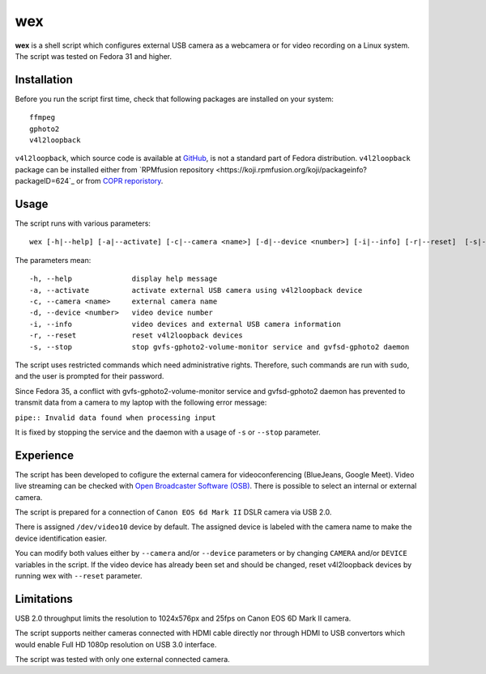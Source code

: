 #####
 wex
#####

**wex** is a shell script which configures external USB camera as a webcamera
or for video recording on a Linux system. The script was tested on Fedora 31 and higher.

==============
 Installation
==============

Before you run the script first time, check that following packages are installed on your system::

        ffmpeg
        gphoto2
        v4l2loopback

``v4l2loopback``, which source code is available at `GitHub <https://github.com/umlaeute/v4l2loopback>`_, is not a standard part of Fedora distribution.
``v4l2loopback`` package can be installed either from `RPMfusion repository <https://koji.rpmfusion.org/koji/packageinfo?packageID=624`_ or from `COPR reporistory <https://copr.fedorainfracloud.org/coprs/fulltext/?fulltext=v4l2loopback>`_.

=======
 Usage
=======

The script runs with various parameters::

        wex [-h|--help] [-a|--activate] [-c|--camera <name>] [-d|--device <number>] [-i|--info] [-r|--reset]  [-s|--stop]

The parameters mean::

        -h, --help              display help message
        -a, --activate          activate external USB camera using v4l2loopback device
        -c, --camera <name>     external camera name
        -d, --device <number>   video device number
        -i, --info              video devices and external USB camera information
        -r, --reset             reset v4l2loopback devices
        -s, --stop              stop gvfs-gphoto2-volume-monitor service and gvfsd-gphoto2 daemon

The script uses restricted commands which need administrative rights. Therefore, such commands are run with ``sudo``,
and the user is prompted for their password.

Since Fedora 35, a conflict with gvfs-gphoto2-volume-monitor service and gvfsd-gphoto2 daemon has prevented to transmit
data from a camera to my laptop with the following error message:

``pipe:: Invalid data found when processing input``

It is fixed by stopping the service and the daemon with a usage of ``-s`` or ``--stop`` parameter.

============
 Experience
============

The script has been developed to cofigure the external camera for videoconferencing (BlueJeans, Google Meet).
Video live streaming can be checked with `Open Broadcaster Software (OSB) <https://obsproject.com/>`_.
There is possible to select an internal or external camera.

The script is prepared for a connection of ``Canon EOS 6d Mark II`` DSLR camera via USB 2.0.

There is assigned ``/dev/video10`` device by default.
The assigned device is labeled with the camera name to make the device identification easier.

You can modify both values either by ``--camera`` and/or ``--device`` parameters
or by changing ``CAMERA`` and/or ``DEVICE`` variables in the script. If the video device has already been set
and should be changed, reset v4l2loopback devices by running wex with ``--reset`` parameter.

=============
 Limitations
=============

USB 2.0 throughput limits the resolution to 1024x576px and 25fps on Canon EOS 6D Mark II camera.

The script supports neither cameras connected with HDMI cable directly nor 
through HDMI to USB convertors which would enable Full HD 1080p resolution on USB 3.0 interface.

The script was tested with only one external connected camera.
